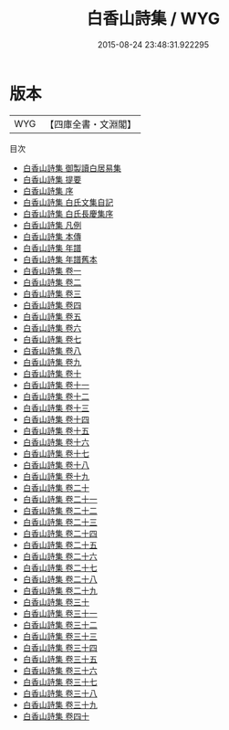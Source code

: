 #+TITLE: 白香山詩集 / WYG
#+DATE: 2015-08-24 23:48:31.922295
* 版本
 |       WYG|【四庫全書・文淵閣】|
目次
 - [[file:KR4c0070_000.txt::000-1a][白香山詩集 御製讀白居易集]]
 - [[file:KR4c0070_000.txt::000-2a][白香山詩集 提要]]
 - [[file:KR4c0070_000.txt::000-4a][白香山詩集 序]]
 - [[file:KR4c0070_000.txt::000-8a][白香山詩集 白氏文集自記]]
 - [[file:KR4c0070_000.txt::000-10a][白香山詩集 白氏長慶集序]]
 - [[file:KR4c0070_000.txt::000-13a][白香山詩集 凡例]]
 - [[file:KR4c0070_000.txt::000-20a][白香山詩集 本傳]]
 - [[file:KR4c0070_000.txt::000-41a][白香山詩集 年譜]]
 - [[file:KR4c0070_000.txt::000-55a][白香山詩集 年譜舊本]]
 - [[file:KR4c0070_001.txt::001-1a][白香山詩集 卷一]]
 - [[file:KR4c0070_002.txt::002-1a][白香山詩集 卷二]]
 - [[file:KR4c0070_003.txt::003-1a][白香山詩集 卷三]]
 - [[file:KR4c0070_004.txt::004-1a][白香山詩集 卷四]]
 - [[file:KR4c0070_005.txt::005-1a][白香山詩集 卷五]]
 - [[file:KR4c0070_006.txt::006-1a][白香山詩集 卷六]]
 - [[file:KR4c0070_007.txt::007-1a][白香山詩集 卷七]]
 - [[file:KR4c0070_008.txt::008-1a][白香山詩集 卷八]]
 - [[file:KR4c0070_009.txt::009-1a][白香山詩集 卷九]]
 - [[file:KR4c0070_010.txt::010-1a][白香山詩集 卷十]]
 - [[file:KR4c0070_011.txt::011-1a][白香山詩集 卷十一]]
 - [[file:KR4c0070_012.txt::012-1a][白香山詩集 卷十二]]
 - [[file:KR4c0070_013.txt::013-1a][白香山詩集 卷十三]]
 - [[file:KR4c0070_014.txt::014-1a][白香山詩集 卷十四]]
 - [[file:KR4c0070_015.txt::015-1a][白香山詩集 卷十五]]
 - [[file:KR4c0070_016.txt::016-1a][白香山詩集 卷十六]]
 - [[file:KR4c0070_017.txt::017-1a][白香山詩集 卷十七]]
 - [[file:KR4c0070_018.txt::018-1a][白香山詩集 卷十八]]
 - [[file:KR4c0070_019.txt::019-1a][白香山詩集 卷十九]]
 - [[file:KR4c0070_020.txt::020-1a][白香山詩集 卷二十]]
 - [[file:KR4c0070_021.txt::021-1a][白香山詩集 卷二十一]]
 - [[file:KR4c0070_022.txt::022-1a][白香山詩集 卷二十二]]
 - [[file:KR4c0070_023.txt::023-1a][白香山詩集 卷二十三]]
 - [[file:KR4c0070_024.txt::024-1a][白香山詩集 卷二十四]]
 - [[file:KR4c0070_025.txt::025-1a][白香山詩集 卷二十五]]
 - [[file:KR4c0070_026.txt::026-1a][白香山詩集 卷二十六]]
 - [[file:KR4c0070_027.txt::027-1a][白香山詩集 卷二十七]]
 - [[file:KR4c0070_028.txt::028-1a][白香山詩集 卷二十八]]
 - [[file:KR4c0070_029.txt::029-1a][白香山詩集 卷二十九]]
 - [[file:KR4c0070_030.txt::030-1a][白香山詩集 卷三十]]
 - [[file:KR4c0070_031.txt::031-1a][白香山詩集 卷三十一]]
 - [[file:KR4c0070_032.txt::032-1a][白香山詩集 卷三十二]]
 - [[file:KR4c0070_033.txt::033-1a][白香山詩集 卷三十三]]
 - [[file:KR4c0070_034.txt::034-1a][白香山詩集 卷三十四]]
 - [[file:KR4c0070_035.txt::035-1a][白香山詩集 卷三十五]]
 - [[file:KR4c0070_036.txt::036-1a][白香山詩集 卷三十六]]
 - [[file:KR4c0070_037.txt::037-1a][白香山詩集 卷三十七]]
 - [[file:KR4c0070_038.txt::038-1a][白香山詩集 卷三十八]]
 - [[file:KR4c0070_039.txt::039-1a][白香山詩集 卷三十九]]
 - [[file:KR4c0070_040.txt::040-1a][白香山詩集 卷四十]]
